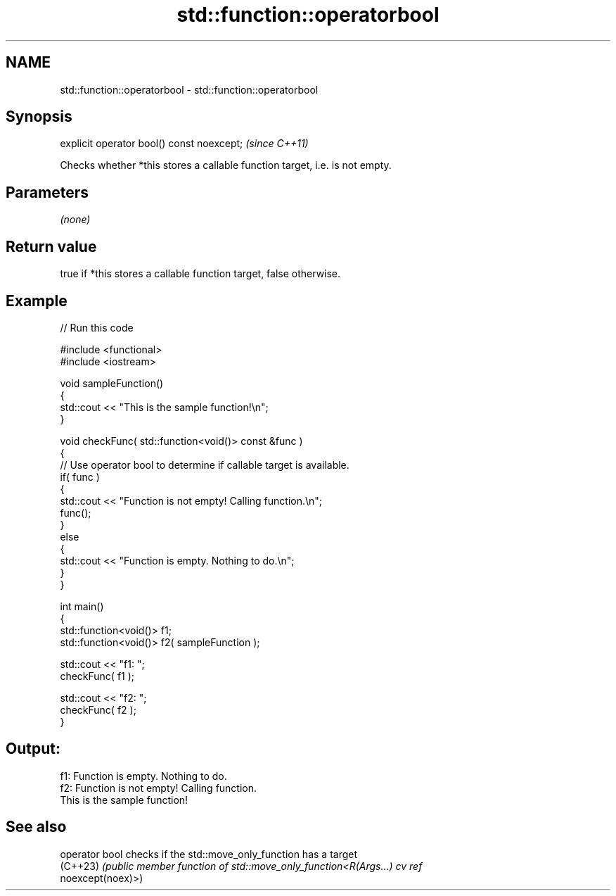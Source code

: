 .TH std::function::operatorbool 3 "2022.03.29" "http://cppreference.com" "C++ Standard Libary"
.SH NAME
std::function::operatorbool \- std::function::operatorbool

.SH Synopsis
   explicit operator bool() const noexcept;  \fI(since C++11)\fP

   Checks whether *this stores a callable function target, i.e. is not empty.

.SH Parameters

   \fI(none)\fP

.SH Return value

   true if *this stores a callable function target, false otherwise.

.SH Example


// Run this code

 #include <functional>
 #include <iostream>

 void sampleFunction()
 {
     std::cout << "This is the sample function!\\n";
 }

 void checkFunc( std::function<void()> const &func )
 {
     // Use operator bool to determine if callable target is available.
     if( func )
     {
         std::cout << "Function is not empty! Calling function.\\n";
         func();
     }
     else
     {
         std::cout << "Function is empty. Nothing to do.\\n";
     }
 }

 int main()
 {
     std::function<void()> f1;
     std::function<void()> f2( sampleFunction );

     std::cout << "f1: ";
     checkFunc( f1 );

     std::cout << "f2: ";
     checkFunc( f2 );
 }

.SH Output:

 f1: Function is empty. Nothing to do.
 f2: Function is not empty! Calling function.
 This is the sample function!

.SH See also


   operator bool checks if the std::move_only_function has a target
   (C++23)       \fI(public member function of std::move_only_function<R(Args...) cv ref\fP
                 noexcept(noex)>)
